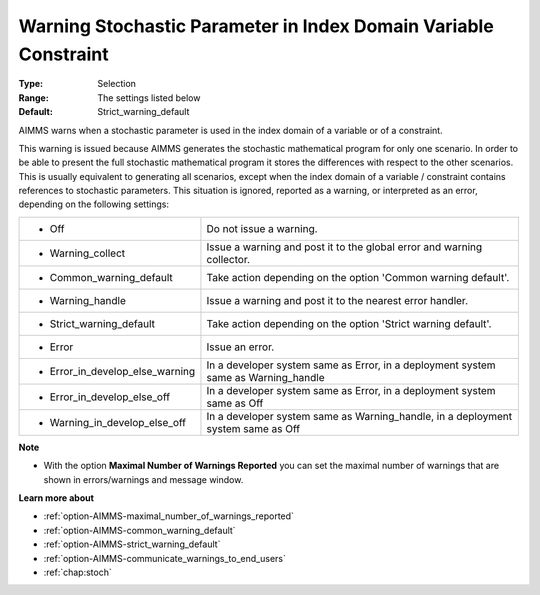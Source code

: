 

.. _option-AIMMS-warning_stochastic_parameter_in_index_domain_variable_constraint:


Warning Stochastic Parameter in Index Domain Variable Constraint
================================================================



:Type:	Selection	
:Range:	The settings listed below	
:Default:	Strict_warning_default	



AIMMS warns when a stochastic parameter is used in the index domain of a variable or of a constraint. 

This warning is issued because AIMMS generates the stochastic mathematical program for only one scenario.
In order to be able to present the full stochastic mathematical program it stores the differences with
respect to the other scenarios. This is usually equivalent to generating all scenarios, except when the
index domain of a variable / constraint contains references to stochastic parameters. This situation is
ignored, reported as a warning, or interpreted as an error, depending on the following settings:


.. list-table::

   * - *	Off	
     - Do not issue a warning.
   * - *	Warning_collect
     - Issue a warning and post it to the global error and warning collector.
   * - *	Common_warning_default
     - Take action depending on the option 'Common warning default'.
   * - *	Warning_handle
     - Issue a warning and post it to the nearest error handler.
   * - *	Strict_warning_default
     - Take action depending on the option 'Strict warning default'.
   * - *	Error
     - Issue an error.
   * - *	Error_in_develop_else_warning
     - In a developer system same as Error, in a deployment system same as Warning_handle
   * - *	Error_in_develop_else_off
     - In a developer system same as Error, in a deployment system same as Off
   * - *	Warning_in_develop_else_off
     - In a developer system same as Warning_handle, in a deployment system same as Off


**Note** 

*	With the option **Maximal Number of Warnings Reported** you can set the maximal number of warnings that are shown in errors/warnings and message window.


**Learn more about** 

*	:ref:`option-AIMMS-maximal_number_of_warnings_reported`  
*	:ref:`option-AIMMS-common_warning_default` 
*	:ref:`option-AIMMS-strict_warning_default` 
*	:ref:`option-AIMMS-communicate_warnings_to_end_users` 
*	:ref:`chap:stoch`

